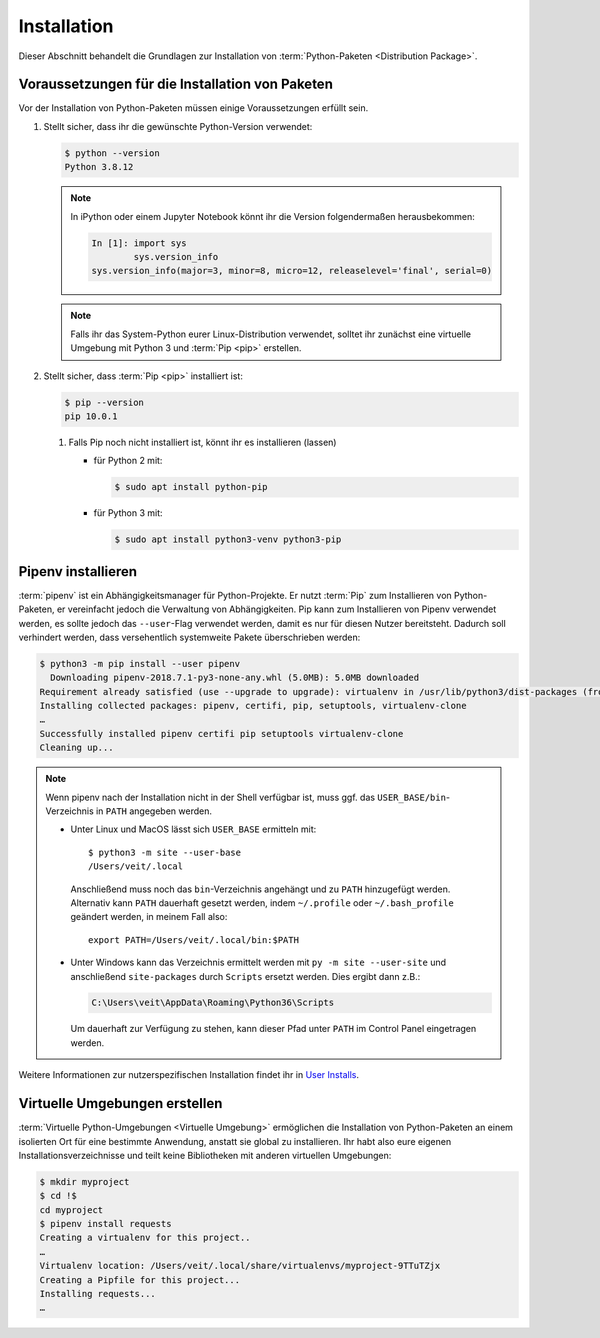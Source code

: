 Installation
============

Dieser Abschnitt behandelt die Grundlagen zur Installation von
:term:`Python-Paketen <Distribution Package>`.

Voraussetzungen für die Installation von Paketen
------------------------------------------------

Vor der Installation von Python-Paketen müssen einige Voraussetzungen erfüllt
sein.

#. Stellt sicher, dass ihr die gewünschte Python-Version verwendet:

   .. code-block:: console

    $ python --version
    Python 3.8.12

   .. note::
        In iPython oder einem Jupyter Notebook könnt ihr die Version
        folgendermaßen herausbekommen:

        .. code-block:: ipython

            In [1]: import sys
                    sys.version_info
            sys.version_info(major=3, minor=8, micro=12, releaselevel='final', serial=0)

   .. note::
        Falls ihr das System-Python eurer Linux-Distribution verwendet, solltet
        ihr zunächst eine virtuelle Umgebung mit Python 3 und :term:`Pip <pip>`
        erstellen.

#. Stellt sicher, dass :term:`Pip <pip>` installiert ist:

   .. code-block:: console

    $ pip --version
    pip 10.0.1

   #. Falls Pip noch nicht installiert ist, könnt ihr es installieren (lassen)

      * für Python 2 mit:

        .. code-block:: console

            $ sudo apt install python-pip

      * für Python 3 mit:

        .. code-block:: console

            $ sudo apt install python3-venv python3-pip

Pipenv installieren
-------------------

:term:`pipenv` ist ein Abhängigkeitsmanager für Python-Projekte. Er nutzt
:term:`Pip` zum Installieren von Python-Paketen, er vereinfacht jedoch die
Verwaltung von Abhängigkeiten. Pip kann zum Installieren von Pipenv verwendet
werden, es sollte jedoch das ``--user``-Flag verwendet werden, damit es nur
für diesen Nutzer bereitsteht. Dadurch soll verhindert werden, dass
versehentlich systemweite Pakete überschrieben werden:

.. code-block:: console

    $ python3 -m pip install --user pipenv
      Downloading pipenv-2018.7.1-py3-none-any.whl (5.0MB): 5.0MB downloaded
    Requirement already satisfied (use --upgrade to upgrade): virtualenv in /usr/lib/python3/dist-packages (from pipenv)
    Installing collected packages: pipenv, certifi, pip, setuptools, virtualenv-clone
    …
    Successfully installed pipenv certifi pip setuptools virtualenv-clone
    Cleaning up...

.. note::

   Wenn pipenv nach der Installation nicht in der Shell verfügbar ist, muss
   ggf. das ``USER_BASE/bin``-Verzeichnis in ``PATH`` angegeben werden.

   * Unter Linux und MacOS lässt sich ``USER_BASE`` ermitteln mit::

        $ python3 -m site --user-base
        /Users/veit/.local

     Anschließend muss noch das ``bin``-Verzeichnis angehängt und zu ``PATH``
     hinzugefügt werden. Alternativ kann ``PATH`` dauerhaft gesetzt werden, indem
     ``~/.profile`` oder ``~/.bash_profile`` geändert werden, in meinem Fall also::

        export PATH=/Users/veit/.local/bin:$PATH

   * Unter Windows kann das Verzeichnis ermittelt werden mit
     ``py -m site --user-site`` und anschließend ``site-packages`` durch
     ``Scripts`` ersetzt werden. Dies ergibt dann z.B.:

     .. code-block:: console

        C:\Users\veit\AppData\Roaming\Python36\Scripts

     Um dauerhaft zur Verfügung zu stehen, kann dieser Pfad unter ``PATH``
     im Control Panel eingetragen werden.

Weitere Informationen zur nutzerspezifischen Installation findet ihr in `User
Installs <https://pip.readthedocs.io/en/latest/user_guide.html#user-installs>`_.

Virtuelle Umgebungen erstellen
------------------------------

:term:`Virtuelle Python-Umgebungen <Virtuelle Umgebung>` ermöglichen die
Installation von Python-Paketen an einem isolierten Ort für eine bestimmte
Anwendung, anstatt sie global zu installieren. Ihr habt also eure eigenen
Installationsverzeichnisse und teilt keine Bibliotheken mit anderen
virtuellen Umgebungen:

.. code-block:: console

    $ mkdir myproject
    $ cd !$
    cd myproject
    $ pipenv install requests
    Creating a virtualenv for this project..
    …
    Virtualenv location: /Users/veit/.local/share/virtualenvs/myproject-9TTuTZjx
    Creating a Pipfile for this project...
    Installing requests...
    …
